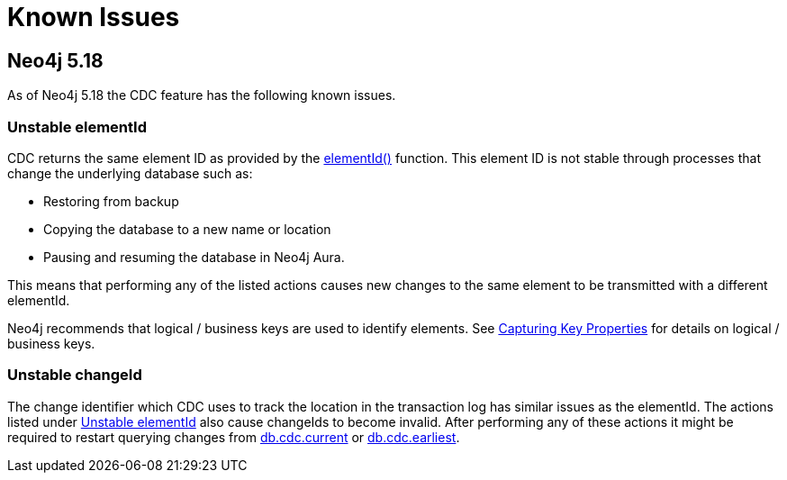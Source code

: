 [[known-issues]]
= Known Issues
:description: This chapter describes known issues related to CDC.

== Neo4j 5.18
As of Neo4j 5.18 the CDC feature has the following known issues.

=== Unstable elementId
CDC returns the same element ID as provided by the link:{neo4j-docs-base-uri}/cypher-manual/{page-version}/functions/scalar/#functions-elementid[elementId()] function.
This element ID is not stable through processes that change the underlying database such as:

- Restoring from backup
- Copying the database to a new name or location
- Pausing and resuming the database in Neo4j Aura.

This means that performing any of the listed actions causes new changes to the same element to be transmitted with a different elementId.

Neo4j recommends that logical / business keys are used to identify elements.
See xref:getting-started/constraints.adoc#change-data-capture-constraints[Capturing Key Properties] for details on logical / business keys.

=== Unstable changeId
The change identifier which CDC uses to track the location in the transaction log has similar issues as the elementId.
The actions listed under xref:_unstable_elementid[] also cause changeIds to become invalid.
After performing any of these actions it might be required to restart querying changes from xref:procedures/current.adoc[db.cdc.current] or xref:procedures/earliest.adoc[db.cdc.earliest].